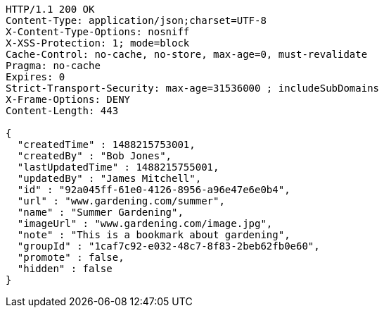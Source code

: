 [source,http,options="nowrap"]
----
HTTP/1.1 200 OK
Content-Type: application/json;charset=UTF-8
X-Content-Type-Options: nosniff
X-XSS-Protection: 1; mode=block
Cache-Control: no-cache, no-store, max-age=0, must-revalidate
Pragma: no-cache
Expires: 0
Strict-Transport-Security: max-age=31536000 ; includeSubDomains
X-Frame-Options: DENY
Content-Length: 443

{
  "createdTime" : 1488215753001,
  "createdBy" : "Bob Jones",
  "lastUpdatedTime" : 1488215755001,
  "updatedBy" : "James Mitchell",
  "id" : "92a045ff-61e0-4126-8956-a96e47e6e0b4",
  "url" : "www.gardening.com/summer",
  "name" : "Summer Gardening",
  "imageUrl" : "www.gardening.com/image.jpg",
  "note" : "This is a bookmark about gardening",
  "groupId" : "1caf7c92-e032-48c7-8f83-2beb62fb0e60",
  "promote" : false,
  "hidden" : false
}
----